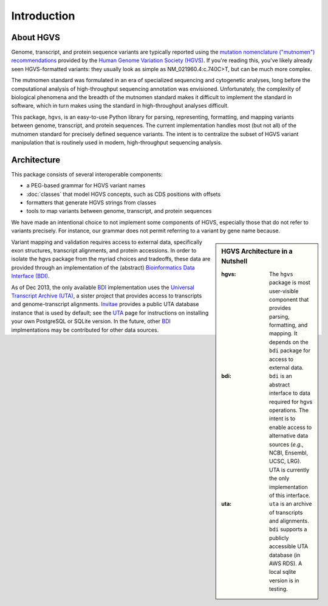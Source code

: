 Introduction
------------

About HGVS
~~~~~~~~~~

Genome, transcript, and protein sequence variants are typically reported
using the `mutation nomenclature ("mutnomen") recommendations
<http://www.hgvs.org/mutnomen/>`_ provided by the `Human Genome Variation
Society (HGVS) <http://www.hgvs.org/>`_.  If you're reading this, you've
likely already seen HGVS-formatted variants: they usually look as simple
as NM_021960.4:c.740C>T, but can be much more complex.

The mutnomen standard was formulated in an era of specialized sequencing
and cytogenetic analyses, long before the computational analysis of
high-throughput sequencing annotation was envisioned.  Unfortunately, the
complexity of biological phenomena and the breadth of the mutnomen
standard makes it difficult to implement the standard in software, which
in turn makes using the standard in high-throughput analyses difficult.

This package, ``hgvs``, is an easy-to-use Python library for parsing,
representing, formatting, and mapping variants between genome, transcript,
and protein sequences.  The current implementation handles most (but not
all) of the mutnomen standard for precisely defined sequence variants.
The intent is to centralize the subset of HGVS variant manipulation that
is routinely used in modern, high-throughput sequencing analysis.


Architecture
~~~~~~~~~~~~

This package consists of several interoperable components:

* a PEG-based grammar for HGVS variant names
* :doc:`classes` that model HGVS concepts, such as CDS positions with offsets
* formatters that generate HGVS strings from classes
* tools to map variants between genome, transcript, and protein sequences

We have made an intentional choice to not implement some components of
HGVS, especially those that do not refer to variants precisely.  For
instance, our grammar does not permit referring to a variant by gene name
because.



.. sidebar:: HGVS Architecture in a Nutshell

  :hgvs:
     The ``hgvs`` package is most user-visible component that provides
     parsing, formatting, and mapping.  It depends on the ``bdi`` package
     for access to external data.
  
  :bdi:
     ``bdi`` is an abstract interface to data required for hgvs
     operations.  The intent is to enable access to alternative data
     sources (*e.g.,* NCBI, Ensembl, UCSC, LRG). UTA is currently the only
     implementation of this interface.
  
  :uta:
     ``uta`` is an archive of transcripts and alignments. ``bdi`` supports a
     publicly accessible UTA database (in AWS RDS).  A local sqlite version
     is in testing.

Variant mapping and validation requires access to external data,
specifically exon structures, transcript alignments, and protein
accessions.  In order to isolate the hgvs package from the myriad choices
and tradeoffs, these data are provided through an implementation of the
(abstract) `Bioinformatics Data Interface (BDI)
<http://bitbucket.org/invitae/bdi/>`_.

As of Dec 2013, the only available `BDI
<http://bitbucket.org/invitae/bdi>`_ implementation uses the `Universal
Transcript Archive (UTA) <http://bitbucket.org/invitae/uta>`_, a sister
project that provides access to transcripts and genome-transcript
alignments.  `Invitae <http://invitae.com/>`_ provides a public UTA
database instance that is used by default; see the `UTA
<http://bitbucket.org/invitae/uta>`_ page for instructions on installing
your own PostgreSQL or SQLite version.  In the future, other `BDI
<http://bitbucket.org/invitae/bdi>`_ implmentations may be contributed for
other data sources.




.. _`Parsley`: https://pypi.python.org/pypi/Parsley
.. _`HGVS`: http://www.hgvs.org/
.. _`HGVS Recommendations`: http://hgvs.org/mutnomen/
